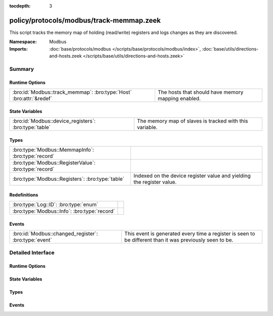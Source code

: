:tocdepth: 3

policy/protocols/modbus/track-memmap.zeek
=========================================
.. bro:namespace:: Modbus

This script tracks the memory map of holding (read/write) registers and logs
changes as they are discovered.

.. todo:: Not all register read and write functions are supported yet.

:Namespace: Modbus
:Imports: :doc:`base/protocols/modbus </scripts/base/protocols/modbus/index>`, :doc:`base/utils/directions-and-hosts.zeek </scripts/base/utils/directions-and-hosts.zeek>`

Summary
~~~~~~~
Runtime Options
###############
=================================================================== ==================================================
:bro:id:`Modbus::track_memmap`: :bro:type:`Host` :bro:attr:`&redef` The hosts that should have memory mapping enabled.
=================================================================== ==================================================

State Variables
###############
===================================================== =======================================================
:bro:id:`Modbus::device_registers`: :bro:type:`table` The memory map of slaves is tracked with this variable.
===================================================== =======================================================

Types
#####
===================================================== =====================================================================
:bro:type:`Modbus::MemmapInfo`: :bro:type:`record`    
:bro:type:`Modbus::RegisterValue`: :bro:type:`record` 
:bro:type:`Modbus::Registers`: :bro:type:`table`      Indexed on the device register value and yielding the register value.
===================================================== =====================================================================

Redefinitions
#############
============================================ =
:bro:type:`Log::ID`: :bro:type:`enum`        
:bro:type:`Modbus::Info`: :bro:type:`record` 
============================================ =

Events
######
===================================================== =====================================================================
:bro:id:`Modbus::changed_register`: :bro:type:`event` This event is generated every time a register is seen to be different
                                                      than it was previously seen to be.
===================================================== =====================================================================


Detailed Interface
~~~~~~~~~~~~~~~~~~
Runtime Options
###############
.. bro:id:: Modbus::track_memmap

   :Type: :bro:type:`Host`
   :Attributes: :bro:attr:`&redef`
   :Default: ``ALL_HOSTS``

   The hosts that should have memory mapping enabled.

State Variables
###############
.. bro:id:: Modbus::device_registers

   :Type: :bro:type:`table` [:bro:type:`addr`] of :bro:type:`Modbus::Registers`
   :Default: ``{}``

   The memory map of slaves is tracked with this variable.

Types
#####
.. bro:type:: Modbus::MemmapInfo

   :Type: :bro:type:`record`

      ts: :bro:type:`time` :bro:attr:`&log`
         Timestamp for the detected register change.

      uid: :bro:type:`string` :bro:attr:`&log`
         Unique ID for the connection.

      id: :bro:type:`conn_id` :bro:attr:`&log`
         Connection ID.

      register: :bro:type:`count` :bro:attr:`&log`
         The device memory offset.

      old_val: :bro:type:`count` :bro:attr:`&log`
         The old value stored in the register.

      new_val: :bro:type:`count` :bro:attr:`&log`
         The new value stored in the register.

      delta: :bro:type:`interval` :bro:attr:`&log`
         The time delta between when the *old_val* and *new_val* were
         seen.


.. bro:type:: Modbus::RegisterValue

   :Type: :bro:type:`record`

      last_set: :bro:type:`time`

      value: :bro:type:`count`


.. bro:type:: Modbus::Registers

   :Type: :bro:type:`table` [:bro:type:`count`] of :bro:type:`Modbus::RegisterValue`

   Indexed on the device register value and yielding the register value.

Events
######
.. bro:id:: Modbus::changed_register

   :Type: :bro:type:`event` (c: :bro:type:`connection`, register: :bro:type:`count`, old_val: :bro:type:`count`, new_val: :bro:type:`count`, delta: :bro:type:`interval`)

   This event is generated every time a register is seen to be different
   than it was previously seen to be.


